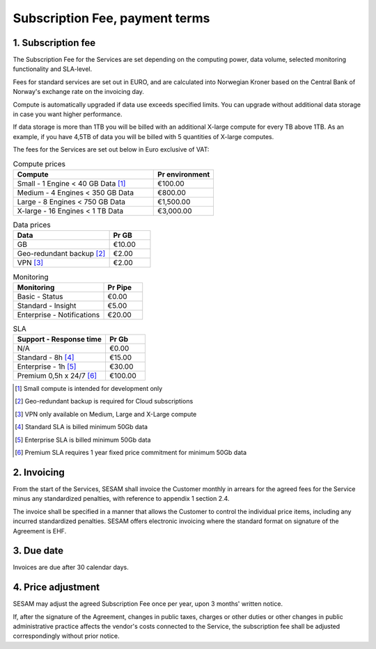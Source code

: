 ===============================
Subscription Fee, payment terms
===============================

1. Subscription fee
===================

The Subscription Fee for the Services are set
depending on the computing power, data volume, selected monitoring
functionality and SLA-level.

Fees for standard services are set out in EURO, and are calculated into
Norwegian Kroner based on the Central Bank of Norway's exchange rate on
the invoicing day.

Compute is automatically upgraded if data use exceeds specified limits. You
can upgrade without additional data storage in case you want higher performance.

If data storage is more than 1TB you will be billed with an additional X-large
compute for every TB above 1TB. As an example, if you have 4,5TB of data you
will be billed with 5 quantities of X-large computes.

The fees for the Services are set out below in Euro exclusive of VAT:

.. list-table:: Compute prices
   :widths: 70 30
   :header-rows: 1

   * - Compute
     - Pr environment
   * - Small - 1 Engine < 40 GB Data [#]_
     - €100.00
   * - Medium - 4 Engines < 350 GB Data
     - €800.00
   * - Large - 8 Engines < 750 GB Data
     - €1,500.00
   * - X-large - 16 Engines < 1 TB Data
     - €3,000.00

.. list-table:: Data prices
   :widths: 70 30
   :header-rows: 1

   * - Data
     - Pr GB
   * - GB
     - €10.00
   * - Geo-redundant backup [#]_
     - €2.00
   * - VPN [#]_
     - €2.00

.. list-table:: Monitoring
   :widths: 70 30
   :header-rows: 1

   * - Monitoring
     - Pr Pipe
   * - Basic - Status
     - €0.00
   * - Standard - Insight
     - €5.00
   * - Enterprise - Notifications
     - €20.00

.. list-table:: SLA
   :widths: 70 30
   :header-rows: 1

   * - Support - Response time
     - Pr Gb
   * - N/A
     - €0.00
   * - Standard - 8h [#]_
     - €15.00
   * - Enterprise - 1h [#]_
     - €30.00
   * - Premium 0,5h x 24/7 [#]_
     - €100.00

.. [#] Small compute is intended for development only
.. [#] Geo-redundant backup is required for Cloud subscriptions
.. [#] VPN only available on Medium, Large and X-Large compute
.. [#] Standard SLA is billed minimum 50Gb data
.. [#] Enterprise SLA is billed minimum 50Gb data
.. [#] Premium SLA requires 1 year fixed price commitment for minimum 50Gb data

2. Invoicing
============

From the start of the Services, SESAM shall invoice the Customer monthly
in arrears for the agreed fees for the Service minus any standardized
penalties, with reference to appendix 1 section 2.4.

The invoice shall be specified in a manner that allows the Customer to
control the individual price items, including any incurred standardized
penalties. SESAM offers electronic invoicing where the standard format
on signature of the Agreement is EHF.

3. Due date
===========

Invoices are due after 30 calendar days.

4. Price adjustment
===================

SESAM may adjust the agreed Subscription Fee once
per year, upon 3 months' written notice.

If, after the signature of the Agreement, changes in public taxes,
charges or other duties or other changes in public administrative
practice affects the vendor's costs connected to the Service, the
subscription fee shall be adjusted correspondingly without prior notice.
